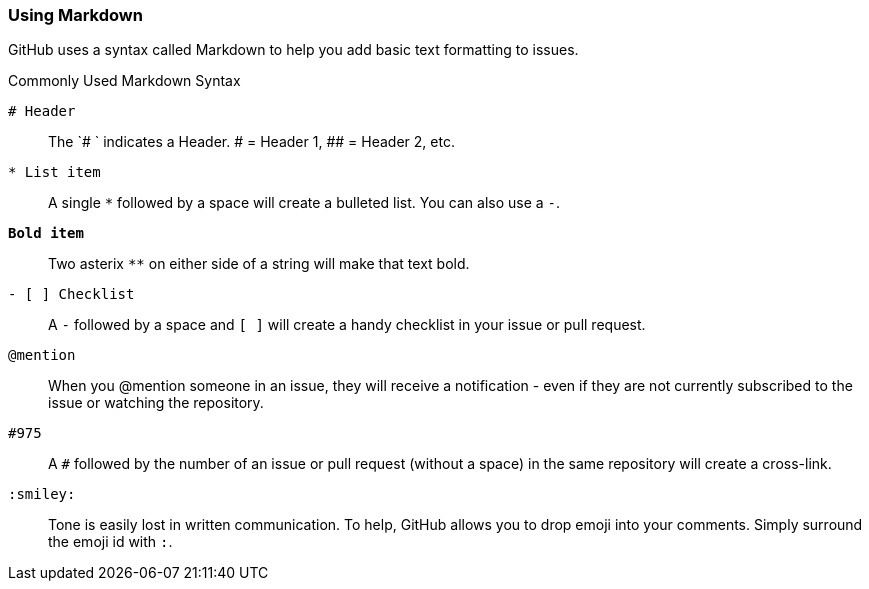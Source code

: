[[_using_markdown]]
### Using Markdown

GitHub uses a syntax called (((Markdown)))Markdown to help you add basic text formatting to issues.

.Commonly Used Markdown Syntax
`# Header`:: The `# ` indicates a Header. # = Header 1, ##  = Header 2, etc.
`* List item`:: A single `*` followed by a space will create a bulleted list. You can also use a `-`.
`**Bold item**`:: Two asterix `**` on either side of a string will make that text bold.
`- [ ] Checklist`:: A `-` followed by a space and `[ ]` will create a handy checklist in your issue or pull request.
`@mention`:: When you @mention someone in an issue, they will receive a notification - even if they are not currently subscribed to the issue or watching the repository.
`#975`:: A `#` followed by the number of an issue or pull request (without a space) in the same repository will create a cross-link.
`:smiley:`:: Tone is easily lost in written communication. To help, GitHub allows you to drop emoji into your comments. Simply surround the emoji id with `:`.
